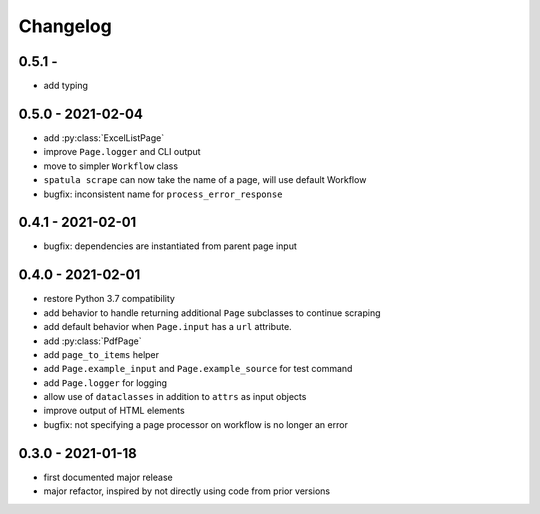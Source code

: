 Changelog
=========

0.5.1 -
------------------
* add typing

0.5.0 - 2021-02-04
------------------

* add :py:class:`ExcelListPage`
* improve ``Page.logger`` and CLI output
* move to simpler ``Workflow`` class
* ``spatula scrape`` can now take the name of a page, will use default Workflow
* bugfix: inconsistent name for ``process_error_response``


0.4.1 - 2021-02-01
------------------

* bugfix: dependencies are instantiated from parent page input

0.4.0 - 2021-02-01
------------------

* restore Python 3.7 compatibility
* add behavior to handle returning additional ``Page`` subclasses to continue
  scraping
* add default behavior when ``Page.input`` has a ``url`` attribute.
* add :py:class:`PdfPage`
* add ``page_to_items`` helper
* add ``Page.example_input`` and ``Page.example_source`` for test command
* add ``Page.logger`` for logging
* allow use of ``dataclasses`` in addition to ``attrs`` as input objects
* improve output of HTML elements
* bugfix: not specifying a page processor on workflow is no longer an error


0.3.0 - 2021-01-18
------------------

* first documented major release
* major refactor, inspired by not directly using code from prior versions
